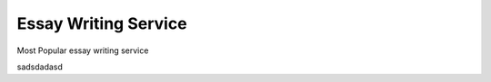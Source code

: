 


Essay Writing Service
========================
 

Most Popular essay writing service

sadsdadasd
